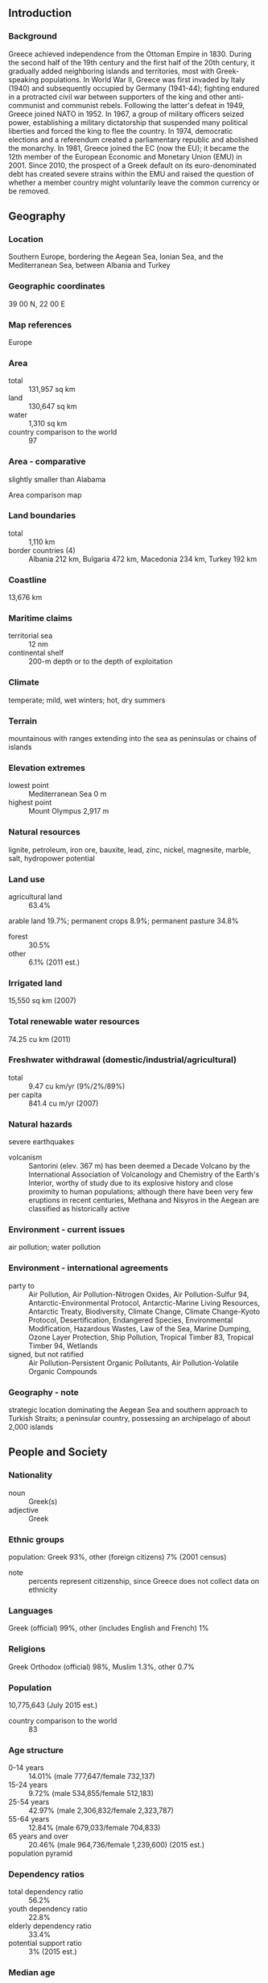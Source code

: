 ** Introduction
*** Background
Greece achieved independence from the Ottoman Empire in 1830. During the second half of the 19th century and the first half of the 20th century, it gradually added neighboring islands and territories, most with Greek-speaking populations. In World War II, Greece was first invaded by Italy (1940) and subsequently occupied by Germany (1941-44); fighting endured in a protracted civil war between supporters of the king and other anti-communist and communist rebels. Following the latter's defeat in 1949, Greece joined NATO in 1952. In 1967, a group of military officers seized power, establishing a military dictatorship that suspended many political liberties and forced the king to flee the country. In 1974, democratic elections and a referendum created a parliamentary republic and abolished the monarchy. In 1981, Greece joined the EC (now the EU); it became the 12th member of the European Economic and Monetary Union (EMU) in 2001. Since 2010, the prospect of a Greek default on its euro-denominated debt has created severe strains within the EMU and raised the question of whether a member country might voluntarily leave the common currency or be removed.
** Geography
*** Location
Southern Europe, bordering the Aegean Sea, Ionian Sea, and the Mediterranean Sea, between Albania and Turkey
*** Geographic coordinates
39 00 N, 22 00 E
*** Map references
Europe
*** Area
- total :: 131,957 sq km
- land :: 130,647 sq km
- water :: 1,310 sq km
- country comparison to the world :: 97
*** Area - comparative
slightly smaller than Alabama
- Area comparison map ::  
*** Land boundaries
- total :: 1,110 km
- border countries (4) :: Albania 212 km, Bulgaria 472 km, Macedonia 234 km, Turkey 192 km
*** Coastline
13,676 km
*** Maritime claims
- territorial sea :: 12 nm
- continental shelf :: 200-m depth or to the depth of exploitation
*** Climate
temperate; mild, wet winters; hot, dry summers
*** Terrain
mountainous with ranges extending into the sea as peninsulas or chains of islands
*** Elevation extremes
- lowest point :: Mediterranean Sea 0 m
- highest point :: Mount Olympus 2,917 m
*** Natural resources
lignite, petroleum, iron ore, bauxite, lead, zinc, nickel, magnesite, marble, salt, hydropower potential
*** Land use
- agricultural land :: 63.4%
arable land 19.7%; permanent crops 8.9%; permanent pasture 34.8%
- forest :: 30.5%
- other :: 6.1% (2011 est.)
*** Irrigated land
15,550 sq km (2007)
*** Total renewable water resources
74.25 cu km (2011)
*** Freshwater withdrawal (domestic/industrial/agricultural)
- total :: 9.47  cu km/yr (9%/2%/89%)
- per capita :: 841.4  cu m/yr (2007)
*** Natural hazards
severe earthquakes
- volcanism :: Santorini (elev. 367 m) has been deemed a Decade Volcano by the International Association of Volcanology and Chemistry of the Earth's Interior, worthy of study due to its explosive history and close proximity to human populations; although there have been very few eruptions in recent centuries, Methana and Nisyros in the Aegean are classified as historically active
*** Environment - current issues
air pollution; water pollution
*** Environment - international agreements
- party to :: Air Pollution, Air Pollution-Nitrogen Oxides, Air Pollution-Sulfur 94, Antarctic-Environmental Protocol, Antarctic-Marine Living Resources, Antarctic Treaty, Biodiversity, Climate Change, Climate Change-Kyoto Protocol, Desertification, Endangered Species, Environmental Modification, Hazardous Wastes, Law of the Sea, Marine Dumping, Ozone Layer Protection, Ship Pollution, Tropical Timber 83, Tropical Timber 94, Wetlands
- signed, but not ratified :: Air Pollution-Persistent Organic Pollutants, Air Pollution-Volatile Organic Compounds
*** Geography - note
strategic location dominating the Aegean Sea and southern approach to Turkish Straits; a peninsular country, possessing an archipelago of about 2,000 islands
** People and Society
*** Nationality
- noun :: Greek(s)
- adjective :: Greek
*** Ethnic groups
population: Greek 93%, other (foreign citizens) 7% (2001 census)
- note :: percents represent citizenship, since Greece does not collect data on ethnicity
*** Languages
Greek (official) 99%, other (includes English and French) 1%
*** Religions
Greek Orthodox (official) 98%, Muslim 1.3%, other 0.7%
*** Population
10,775,643 (July 2015 est.)
- country comparison to the world :: 83
*** Age structure
- 0-14 years :: 14.01% (male 777,647/female 732,137)
- 15-24 years :: 9.72% (male 534,855/female 512,183)
- 25-54 years :: 42.97% (male 2,306,832/female 2,323,787)
- 55-64 years :: 12.84% (male 679,033/female 704,833)
- 65 years and over :: 20.46% (male 964,736/female 1,239,600) (2015 est.)
- population pyramid ::  
*** Dependency ratios
- total dependency ratio :: 56.2%
- youth dependency ratio :: 22.8%
- elderly dependency ratio :: 33.4%
- potential support ratio :: 3% (2015 est.)
*** Median age
- total :: 43.8 years
- male :: 42.8 years
- female :: 44.9 years (2015 est.)
*** Population growth rate
-0.01% (2015 est.)
- country comparison to the world :: 199
*** Birth rate
8.66 births/1,000 population (2015 est.)
- country comparison to the world :: 214
*** Death rate
11.09 deaths/1,000 population (2015 est.)
- country comparison to the world :: 32
*** Net migration rate
2.32 migrant(s)/1,000 population (2015 est.)
- country comparison to the world :: 44
*** Urbanization
- urban population :: 78% of total population (2015)
- rate of urbanization :: 0.47% annual rate of change (2010-15 est.)
*** Major urban areas - population
ATHENS (capital) 3.052 million (2015)
*** Sex ratio
- at birth :: 1.06 male(s)/female
- 0-14 years :: 1.06 male(s)/female
- 15-24 years :: 1.04 male(s)/female
- 25-54 years :: 0.99 male(s)/female
- 55-64 years :: 0.96 male(s)/female
- 65 years and over :: 0.78 male(s)/female
- total population :: 0.96 male(s)/female (2015 est.)
*** Infant mortality rate
- total :: 4.7 deaths/1,000 live births
- male :: 5.16 deaths/1,000 live births
- female :: 4.22 deaths/1,000 live births (2015 est.)
- country comparison to the world :: 178
*** Life expectancy at birth
- total population :: 80.43 years
- male :: 77.83 years
- female :: 83.2 years (2015 est.)
- country comparison to the world :: 34
*** Total fertility rate
1.42 children born/woman (2015 est.)
- country comparison to the world :: 210
*** Health expenditures
9.8% of GDP (2013)
- country comparison to the world :: 32
*** Hospital bed density
4.8 beds/1,000 population (2009)
*** Drinking water source
- improved :: 
urban: 100% of population
rural: 100% of population
total: 100% of population
- unimproved :: 
urban: 0% of population
rural: 0% of population
total: 0% of population (2015 est.)
*** Sanitation facility access
- improved :: 
urban: 99.2% of population
rural: 98.1% of population
total: 99% of population
- unimproved :: 
urban: 0.8% of population
rural: 1.9% of population
total: 1% of population (2015 est.)
*** HIV/AIDS - adult prevalence rate
NA
*** HIV/AIDS - people living with HIV/AIDS
NA
*** HIV/AIDS - deaths
NA
*** Obesity - adult prevalence rate
25.1% (2014)
- country comparison to the world :: 96
*** Education expenditures
4.1% of GDP (2005)
- country comparison to the world :: 111
*** Literacy
- definition :: age 15 and over can read and write
- total population :: 97.7%
- male :: 98.5%
- female :: 96.9% (2015 est.)
*** School life expectancy (primary to tertiary education)
- total :: 18 years
- male :: 18 years
- female :: 18 years (2012)
*** Unemployment, youth ages 15-24
- total :: 55.3%
- male :: 48.4%
- female :: 63.2% (2012 est.)
- country comparison to the world :: 3
** Government
*** Country name
- conventional long form :: Hellenic Republic
- conventional short form :: Greece
- local long form :: Elliniki Dimokratia
- local short form :: Ellas or Ellada
- former :: Kingdom of Greece
*** Government type
parliamentary republic
*** Capital
- name :: Athens
- geographic coordinates :: 37 59 N, 23 44 E
- time difference :: UTC+2 (7 hours ahead of Washington, DC, during Standard Time)
- daylight saving time :: +1hr, begins last Sunday in March; ends last Sunday in October
*** Administrative divisions
13 regions (perifereies, singular - perifereia) and 1 autonomous monastic state* (aftonomi monastiki politeia); Agion Oros* (Mount Athos), Anatoliki Makedonia kai Thraki (East Macedonia and Thrace), Attiki (Attica), Dytiki Ellada (West Greece), Dytiki Makedonia (West Macedonia), Ionia Nisia (Ionian Islands), Ipeiros (Epirus), Kentriki Makedonia (Central Macedonia), Kriti (Crete), Notio Aigaio (South Aegean), Peloponnisos (Peloponnese), Sterea Ellada (Central Greece), Thessalia (Thessaly), Voreio Aigaio (North Aegean)
*** Independence
3 February 1830 (from the Ottoman Empire); note - 25 March 1821, outbreak of the national revolt against the Ottomans; 3 February 1830, signing of the London Protocol recognizing Greek independence by Great Britain, France, and Russia
*** National holiday
Independence Day, 25 March (1821)
*** Constitution
many previous; latest entered into force 11 June 1975; amended 1986, 2001, 2008 (2013)
*** Legal system
civil legal system based on Roman law
*** International law organization participation
accepts compulsory ICJ jurisdiction with reservations; accepts ICCt jurisdiction
*** Citizenship
- birthright citizenship :: no, unless at least one parent is a citizen of Greece
- dual citizenship recognized :: yes
- residency requirement for naturalization :: 10 years
*** Suffrage
18 years of age; universal and compulsory
*** Executive branch
- chief of state :: President Karolos PAPOULIAS (since 12 March 2005)
- head of government :: Prime Minister Alexis TSIPRAS (since 21 September 2015); note - Vassiliki THANOU-CHRISTOPHILOU served as Interim Prime Minister beginning on 27 August 2015 after the resignation of Alexis TSIPRAS on 20 August 2015; she was Greece's first female prime minister
- cabinet :: Cabinet appointed by the president on the recommendation of the prime minister
- elections/appointments :: president indirectly elected by Hellenic Parliament for a 5-year term (eligible for a second term); election last held on 18 February 2015 (next to be held by February 2020); president appoints as prime minister the leader of the majority party in the Hellenic Parliament
- election results :: Prokopis PAVLOPOULOS (ND) elected president by Parliament - 233 of 300 votes
*** Legislative branch
- description :: unicameral Hellenic Parliament or Vouli ton Ellinon (300 seats; 288 members directly elected in single- and multi-seat constituencies by proportional representation vote and 12 seats are filled from nationwide party lists; 50 seats allocated to the party with the highest total valid vote count and remaining seats are apportioned according to each party's or coalition's vote pecentage; members serve 4-year terms)
- elections :: last held on 20 September 2015 (next to be held in 2019); note - snap elections were called because of upheaval in the ruling Syriza party over a new bailout deal with international creditors
- election results :: percent of vote by party - SYRIZA 35.5%, ND 28.1%, Golden Dawn 7.0%, PASOK-DIMAR 6.3%, KKE 5.6%, To Potami 4.1%, ANEL 3.7%, EK 3.4%, other 6.3%; seats by party - SYRIZA 145, ND 75, Golden Dawn 18, PASOK-DIMAR 17, KKE 15, To Potami 11, ANEL 10, EK 9; note - only parties surpassing a 3% threshold are entitled to parliamentary seats; parties need 10 seats to become formal parliamentary groups but can retain that status if the party participated in the last election and received the minimum 3% threshold
*** Judicial branch
- highest court(s) :: Hellenic Supreme Court of Civil and Penal Law (consists of 56 judges)
- judge selection and term of office :: judges selected by the Supreme Judicial Council which includes the president of the Supreme Court, other judges, and the prosecutor of the Supreme Court; judges appointed for life following a 2-year probationary  period
- subordinate courts :: Supreme Administrative Court;  Courts of Appeal; Courts of First Instance; Court of Auditors
*** Political parties and leaders
Coalition of the Radical Left or SYRIZA [Alexis TSIPRAS]
Communist Party of Greece or KKE [Dimitris KOUTSOUMBAS]
Democratic Left or DIMAR [Thanassis THEOHAROPOULOS]
Golden Dawn [Nikolaos MICHALOLIAKOS]
Independent Greeks or ANEL [Panagiotis (Panos) KAMMENOS]
Movement of Democratic Socialists or KIDISO [George PAPANDREOU]
New Democracy or ND [Vangelis MEIMARAKIS]
Panhellenic Socialist Movement or PASOK [Fofi GENIMMATA]
Popular Unity [Panagiotis LAFAZANIS]
To Potami (The River) [Stavros THEODORAKIS]
Union of Centrists or EK [Vassilis LEVENTIS]
*** Political pressure groups and leaders
Supreme Administration of Civil Servants Unions or ADEDY [Spyros PAPASPYROS]
Federation of Greek Industries or SEV [Dimitris DASKALOPOULOS]
General Confederation of Greek Workers or GSEE [Ioannis PANAGOPOULOS]
*** International organization participation
Australia Group, BIS, BSEC, CD, CE, CERN, EAPC, EBRD, ECB, EIB, EMU, ESA, EU, FAO, FATF, IAEA, IBRD, ICAO, ICC (national committees), ICCt, ICRM, IDA, IEA, IFAD, IFC, IFRCS, IGAD (partners), IHO, ILO, IMF, IMO, IMSO, Interpol, IOC, IOM, IPU, ISO, ITSO, ITU, ITUC (NGOs), MIGA, NATO, NEA, NSG, OAS (observer), OECD, OIF, OPCW, OSCE, PCA, Schengen Convention, SELEC, UN, UNCTAD, UNESCO, UNHCR, UNIDO, UNIFIL, UNWTO, UPU, WCO, WFTU (NGOs), WHO, WIPO, WMO, WTO, ZC
*** Diplomatic representation in the US
- chief of mission :: Ambassador Christos P. PANAGOPOULOUS (since 17 September 2012)
- chancery :: 2217 Massachusetts Avenue NW, Washington, DC 20008
- telephone :: [1] (202) 939-1300
- FAX :: [1] (202) 939-1324
- consulate(s) general :: Boston, Chicago, Los Angeles, New York, Tampa (FL), San Francisco
- consulate(s) :: Atlanta, Houston, New Orleans
*** Diplomatic representation from the US
- chief of mission :: Ambassador David D. PEARCE (since 18 October 2013)
- embassy :: 91 Vasillisis Sophias Avenue, 10160 Athens
- mailing address :: PSC 108, APO AE 09842-0108
- telephone :: [30] (210) 721-2951
- FAX :: [30] (210) 645-6282
- consulate(s) general :: Thessaloniki (2012)
*** Flag description
nine equal horizontal stripes of blue alternating with white; a blue square bearing a white cross appears in the upper hoist-side corner; the cross symbolizes Greek Orthodoxy, the established religion of the country; there is no agreed upon meaning for the nine stripes or for the colors; the exact shade of blue has never been set by law and has varied from a light to a dark blue over time
*** National symbol(s)
Greek cross (white cross on blue field, arms equal length); national colors: blue, white
*** National anthem
- name :: "Ymnos eis tin Eleftherian" (Hymn to Liberty)
- lyrics/music :: Dionysios SOLOMOS/Nikolaos MANTZAROS
- note :: adopted 1864; the anthem is based on a 158-stanza poem by the same name, which was inspired by the Greek Revolution of 1821 against the Ottomans (only the first two stanzas are used); Cyprus also uses "Hymn to Liberty" as its anthem

** Economy
*** Economy - overview
Greece has a capitalist economy with a public sector accounting for about 40% of GDP and with per capita GDP about two-thirds that of the leading euro-zone economies. Tourism provides 18% of GDP. Immigrants make up nearly one-fifth of the work force, mainly in agricultural and unskilled jobs. Greece is a major beneficiary of EU aid, equal to about 3.3% of annual GDP. The Greek economy averaged growth of about 4% per year between 2003 and 2007, but the economy went into recession in 2009 as a result of the world financial crisis, tightening credit conditions, and Athens' failure to address a growing budget deficit. By 2013 the economy had contracted 26%, compared with the pre-crisis level of 2007. Greece met the EU's Growth and Stability Pact budget deficit criterion of no more than 3% of GDP in 2007-08, but violated it in 2009, with the deficit reaching 15% of GDP. Austerity measures reduced the deficit to about 4% in 2013, including government debt payments, but the deficit spiked to 12.7% of GDP in 2014. Deteriorating public finances, inaccurate and misreported statistics, and consistent underperformance on reforms prompted major credit rating agencies to downgrade Greece's international debt rating in late 2009, and led the country into a financial crisis. Under intense pressure from the EU and international market participants, the government adopted a medium-term austerity program that includes cutting government spending, decreasing tax evasion, overhauling the health-care and pension systems, and reforming the labor and product markets. Athens, however, faced long-term challenges to continue pushing through unpopular reforms in the face of widespread unrest from the country's powerful labor unions and the general public.
In April 2010, a leading credit agency assigned Greek debt its lowest possible credit rating, and in May 2010, the International Monetary Fund and Euro-Zone governments provided Greece emergency short- and medium-term loans worth $147 billion so that the country could make debt repayments to creditors. In exchange for the largest bailout ever assembled, the government announced combined spending cuts and tax increases totaling $40 billion over three years, on top of the tough austerity measures already taken. Greece, however, struggled to meet 2010 targets set by the EU and the IMF, especially after Eurostat - the EU's statistical office - revised upward Greece's deficit and debt numbers for 2009 and 2010. European leaders and the IMF agreed in October 2011 to provide Athens a second bailout package of $169 billion. The second deal however, called for holders of Greek government bonds to write down a significant portion of their holdings. As Greek banks held a significant portion of sovereign debt, the banking system was adversely affected by the write down and $60 billion of the second bailout package was set aside to ensure the banking system was adequately capitalized. In exchange for the second loan, Greece promised to introduce an additional $7.8 billion in austerity measures during 2013-15. However, the massive austerity cuts have prolonged Greece's economic recession and depressed tax revenues. Greece's lenders have continually called on Athens to step up efforts to increase tax collection, dismiss public servants, privatize public enterprises, and rein in health spending.
Investor confidence began to show signs of strengthening by the end of 2013, and the decline in GDP slowed to 3.9% that year, Greece’s best performance since 2009. Greece subsequently marked three significant milestones in 2014: balancing its 2013 budget - not including debt repayments; re-entering financial markets in April with the first issue of government debt since 2010; and posting its first quarter of positive growth since 2008. Buoyed by Greece’s success, Prime Minister Antonios SAMARAS in October announced plans to exit its bailout program early, provoking a plunge in the Greek stock and debt markets that pushed Greece back to the negotiating table with its creditors and ultimately resulted in an agreement to extend the EU portion of Greece’s bailout through February 2015. The Greek economy posted an annual economic growth rate of 0.8 percent in 2014, the first year of positive growth since 2008. However, widespread discontent with austerity measures resulted in a victory for the anti-austerity SYRIZA in the January 2015 parliamentary elections. In February, Greece reached a tentative agreement with its creditors that would provide emergency liquidity to Greece in exchange for significant economic reforms. Uncertainty regarding Greece’s future in the Eurozone has dampened investor confidence and lowered growth projections for 2015.
*** GDP (purchasing power parity)
$284.3 billion (2014 est.)
$282.1 billion (2013 est.)
$293.5 billion (2012 est.)
- note :: data are in 2014 US dollars
- country comparison to the world :: 53
*** GDP (official exchange rate)
$238 billion (2014 est.)
*** GDP - real growth rate
0.8% (2014 est.)
-3.9% (2013 est.)
-6.6% (2012 est.)
- country comparison to the world :: 193
*** GDP - per capita (PPP)
$25,900 (2014 est.)
$25,700 (2013 est.)
$26,700 (2012 est.)
- note :: data are in 2014 US dollars
- country comparison to the world :: 66
*** Gross national saving
11.5% of GDP (2014 est.)
12.3% of GDP (2013 est.)
11.5% of GDP (2012 est.)
- country comparison to the world :: 118
*** GDP - composition, by end use
- household consumption :: 72%
- government consumption :: 16.8%
- investment in fixed capital :: 12.9%
- investment in inventories :: 2.2%
- exports of goods and services :: 30.6%
- imports of goods and services :: -34.4%
 (2014 est.)
*** GDP - composition, by sector of origin
- agriculture :: 3.5%
- industry :: 15.9%
- services :: 80.6% (2014 est.)
*** Agriculture - products
wheat, corn, barley, sugar beets, olives, tomatoes, wine, tobacco, potatoes; beef, dairy products
*** Industries
tourism, food and tobacco processing, textiles, chemicals, metal products; mining, petroleum
*** Industrial production growth rate
0% (2014 est.)
- country comparison to the world :: 171
*** Labor force
3.91 million (2013 est.)
- country comparison to the world :: 93
*** Labor force - by occupation
- agriculture :: 12.9%
- industry :: 14.7%
- services :: 72.4% (2013 est.)
*** Unemployment rate
26.5% (2014 est.)
27.5% (2013 est.)
- country comparison to the world :: 175
*** Population below poverty line
44% (2013 est.)
*** Household income or consumption by percentage share
- lowest 10% :: 2%
- highest 10% :: 25.4% (2013 est.)
*** Distribution of family income - Gini index
34.4 (2013 est.)
33 (2005)
- country comparison to the world :: 92
*** Budget
- revenues :: $119.5 billion
- expenditures :: $127.9 billion (2014 est.)
*** Taxes and other revenues
48.5% of GDP (2014 est.)
- country comparison to the world :: 18
*** Budget surplus (+) or deficit (-)
-3.4% of GDP (2014 est.)
- country comparison to the world :: 126
*** Public debt
174.5% of GDP (2014 est.)
175.1% of GDP (2013 est.)
- country comparison to the world :: 3
*** Fiscal year
calendar year
*** Inflation rate (consumer prices)
-1.3% (2014 est.)
-0.9% (2013 est.)
- country comparison to the world :: 4
*** Central bank discount rate
0.75% (31 December 2013)
1.5% (31 December 2010)
- note :: this is the European Central Bank's rate on the marginal lending facility, which offers overnight credit to banks in the euro area
- country comparison to the world :: 133
*** Commercial bank prime lending rate
6.6% (31 December 2014 est.)
7% (31 December 2013 est.)
- country comparison to the world :: 128
*** Stock of narrow money
$124.3 billion (31 December 2014 est.)
$126.7 billion (31 December 2013 est.)
- note :: see entry for the European Union for money supply for the entire euro area; the European Central Bank (ECB) controls monetary policy for the 18 members of the Economic and Monetary Union (EMU); individual members of the EMU do not control the quantity of money circulating within their own borders
- country comparison to the world :: 34
*** Stock of broad money
$260.9 billion (31 December 2014 est.)
$264.6 billion (31 December 2013 est.)
- country comparison to the world :: 36
*** Stock of domestic credit
$302 billion (31 December 2014 est.)
$332.1 billion (31 December 2013 est.)
- country comparison to the world :: 36
*** Market value of publicly traded shares
$44.58 billion (31 December 2012 est.)
$33.65 billion (31 December 2011)
$72.64 billion (31 December 2010 est.)
- country comparison to the world :: 53
*** Current account balance
$2.202 billion (2014 est.)
$1.768 billion (2013 est.)
- country comparison to the world :: 41
*** Exports
$35.8 billion (2014 est.)
$36.6 billion (2013 est.)
- country comparison to the world :: 62
*** Exports - commodities
food and beverages, manufactured goods, petroleum products, chemicals, textiles
*** Exports - partners
Turkey 12.2%, Italy 9.4%, Germany 6.8%, Bulgaria 5.3%, Cyprus 5% (2014)
*** Imports
$62.8 billion (2014 est.)
$62.19 billion (2013 est.)
- country comparison to the world :: 48
*** Imports - commodities
machinery, transport equipment, fuels, chemicals
*** Imports - partners
Germany 10.2%, Russia 10%, Iraq 8.2%, Italy 8.1%, China 5.2%, Kazakhstan 5.1%, Netherlands 5%, France 4.6% (2014)
*** Reserves of foreign exchange and gold
$6.433 billion (February 2015 est.)
$5.752 billion (31 December 2013 est.)
- country comparison to the world :: 91
*** Debt - external
$568.7 billion (30 September 2013 est.)
$577.2 billion (2012)
- country comparison to the world :: 23
*** Stock of direct foreign investment - at home
$30.71 billion (31 December 2014 est.)
$27.74 billion (31 December 2013 est.)
- country comparison to the world :: 66
*** Stock of direct foreign investment - abroad
$46.3 billion (31 December 2014 est.)
$46.35 billion (31 December 2013 est.)
- country comparison to the world :: 39
*** Exchange rates
euros (EUR) per US dollar -
0.7489 (2014 est.)
0.7634 (2013 est.)
0.78 (2012 est.)
0.7185 (2011 est.)
0.755 (2010 est.)
** Energy
*** Electricity - production
54.98 billion kWh (2012 est.)
- country comparison to the world :: 49
*** Electricity - consumption
52.02 billion kWh (2012 est.)
- country comparison to the world :: 47
*** Electricity - exports
2.602 billion kWh (2013 est.)
- country comparison to the world :: 39
*** Electricity - imports
4.705 billion kWh (2013 est.)
- country comparison to the world :: 43
*** Electricity - installed generating capacity
22.3 million kW (2012 est.)
- country comparison to the world :: 37
*** Electricity - from fossil fuels
70.4% of total installed capacity (2012 est.)
- country comparison to the world :: 120
*** Electricity - from nuclear fuels
0% of total installed capacity (2012 est.)
- country comparison to the world :: 100
*** Electricity - from hydroelectric plants
11.4% of total installed capacity (2012 est.)
- country comparison to the world :: 102
*** Electricity - from other renewable sources
15.1% of total installed capacity (2012 est.)
- country comparison to the world :: 20
*** Crude oil - production
1,247 bbl/day (2013 est.)
- country comparison to the world :: 99
*** Crude oil - exports
0 bbl/day (2012 est.)
- country comparison to the world :: 122
*** Crude oil - imports
418,300 bbl/day (2012 est.)
- country comparison to the world :: 19
*** Crude oil - proved reserves
10 million bbl (1 January 2014 est.)
- country comparison to the world :: 92
*** Refined petroleum products - production
498,000 bbl/day (2013 est.)
- country comparison to the world :: 31
*** Refined petroleum products - consumption
284,000 bbl/day (2013 est.)
- country comparison to the world :: 45
*** Refined petroleum products - exports
183,100 bbl/day (2012 est.)
- country comparison to the world :: 33
*** Refined petroleum products - imports
124,600 bbl/day (2010 est.)
- country comparison to the world :: 42
*** Natural gas - production
5 million cu m (2013 est.)
- country comparison to the world :: 93
*** Natural gas - consumption
3.6 billion cu m (2013 est.)
- country comparison to the world :: 68
*** Natural gas - exports
0 cu m (2013 est.)
- country comparison to the world :: 108
*** Natural gas - imports
3.866 billion cu m (2013 est.)
- country comparison to the world :: 35
*** Natural gas - proved reserves
991.1 million cu m (1 January 2014 est.)
- country comparison to the world :: 102
*** Carbon dioxide emissions from consumption of energy
78.8 million Mt (2013 est.)
- country comparison to the world :: 48
** Communications
*** Telephones - fixed lines
- total subscriptions :: 5.22 million
- subscriptions per 100 inhabitants :: 48 (2014 est.)
- country comparison to the world :: 29
*** Telephones - mobile cellular
- total :: 12.8 million
- subscriptions per 100 inhabitants :: 119 (2014 est.)
- country comparison to the world :: 72
*** Telephone system
- general assessment :: adequate, modern networks reach all areas; good mobile telephone and international service
- domestic :: microwave radio relay trunk system; extensive open-wire connections; submarine cable to offshore islands
- international :: country code - 30; landing point for the SEA-ME-WE-3 optical telecommunications submarine cable that provides links to Europe, Middle East, and Asia; a number of smaller submarine cables provide connectivity to various parts of Europe, the Middle East, and Cyprus; tropospheric scatter; satellite earth stations - 4 (2 Intelsat - 1 Atlantic Ocean and 1 Indian Ocean, 1 Eutelsat, and 1 Inmarsat - Indian Ocean region)
*** Broadcast media
Broadcast media dominated by the private sector; roughly 150 private TV channels, about ten of which broadcast nation-wide; 1 government-owned terrestrial TV channel with national coverage; 3 privately owned satellite channels; multi-channel satellite and cable TV services available; upwards of 1,500 radio stations, all of them privately owned; government-owned broadcaster has 2 national radio stations (2014)
*** Radio broadcast stations
AM 26, FM 88, shortwave 4 (1998)
*** Television broadcast stations
36 (plus 1,341 repeaters); also 2 stations in the American Armed Forces Radio and Television Service (1995)
*** Internet country code
.gr
*** Internet users
- total :: 6.2 million
- percent of population :: 57.9% (2014 est.)
- country comparison to the world :: 56
** Transportation
*** Airports
77 (2013)
- country comparison to the world :: 69
*** Airports - with paved runways
- total :: 68
- over 3,047 m :: 6
- 2,438 to 3,047 m :: 15
- 1,524 to 2,437 m :: 19
- 914 to 1,523 m :: 18
- under 914 m :: 10 (2013)
*** Airports - with unpaved runways
- total :: 9
- 914 to 1,523 m :: 2
- under 914 m :: 
7 (2013)
*** Heliports
9 (2013)
*** Pipelines
gas 1,329 km; oil 94 km (2013)
*** Railways
- total :: 2,548 km
- standard gauge :: 1,565 km 1.435-m gauge (764 km electrified)
- narrow gauge :: 961 km 1.000-m gauge; 22 km 0.750-m gauge (2014)
- country comparison to the world :: 66
*** Roadways
- total :: 116,960 km
- paved :: 41,357 km (includes 1,091 km of expressways)
- unpaved :: 75,603 km (2010)
- country comparison to the world :: 40
*** Waterways
6 km (the 6-km-long Corinth Canal crosses the Isthmus of Corinth; it shortens a sea voyage by 325 km) (2012)
- country comparison to the world :: 106
*** Merchant marine
- total :: 860
- by type :: bulk carrier 262, cargo 49, carrier 1, chemical tanker 68, container 35, liquefied gas 13, passenger 7, passenger/cargo 109, petroleum tanker 302, roll on/roll off 14
- foreign-owned :: 42 (Belgium 17, Bermuda 3, Cyprus 3, Italy 5, UK 6, US 8)
- registered in other countries :: 2,459 (Antigua and Barbuda 4, Bahamas 225, Barbados 14, Belize 2, Bermuda 8, Brazil 1, Cabo Verde 1, Cambodia 2, Cayman Islands 9, Comoros 4, Curacao 1, Cyprus 201, Dominica 4, Egypt 8, Gibraltar 8, Honduras 4, Hong Kong 27, Indonesia 1, Isle of Man 62, Italy 7, Jamaica 3, Liberia 505, Malta 469, Marshall Islands 408, Mexico 2, Moldova 1, Panama 379, Philippines 5, Portugal 2, Saint Kitts and Nevis 2, Saint Vincent and the Grenadines 42, Sao Tome and Principe 1, Saudi Arabia 4, Singapore 22, UAE 3, Uruguay 1, Vanuatu 3, Venezuela 4, unknown 10) (2010)
- country comparison to the world :: 12
*** Ports and terminals
- major seaport(s) :: Aspropyrgos, Pachi, Piraeus, Thessaloniki
- oil terminal(s) :: Agioi Theodoroi
- LNG terminal(s) (import) :: Revithoussa
** Military
*** Military branches
Hellenic Army (Ellinikos Stratos, ES), Hellenic Navy (Elliniko Polemiko Navtiko, EPN), Hellenic Air Force (Elliniki Polemiki Aeroporia, EPA) (2013)
*** Military service age and obligation
19-45 years of age for compulsory military service; during wartime the law allows for recruitment beginning January of the year of inductee's 18th birthday, thus including 17 year olds; 18 years of age for volunteers; conscript service obligation is 1 year for the Army and 9 months for the Air Force and Navy; women are eligible for voluntary military service (2014)
*** Manpower available for military service
- males age 16-49 :: 2,485,389
- females age 16-49 :: 2,469,854 (2010 est.)
*** Manpower fit for military service
- males age 16-49 :: 2,032,378
- females age 16-49 :: 2,016,552 (2010 est.)
*** Manpower reaching militarily significant age annually
- male :: 52,754
- female :: 49,485 (2010 est.)
*** Military expenditures
1.72% of GDP (2012)
2.31% of GDP (2011)
2.63% of GDP (2010)
- country comparison to the world :: 48
** Transnational Issues
*** Disputes - international
Greece and Turkey continue discussions to resolve their complex maritime, air, territorial, and boundary disputes in the Aegean Sea; Greece rejects the use of the name Macedonia or Republic of Macedonia; the mass migration of unemployed Albanians still remains a problem for developed countries, chiefly Greece and Italy
*** Refugees and internally displaced persons
- stateless persons :: 199 (2014)
*** Illicit drugs
a gateway to Europe for traffickers smuggling cannabis and heroin from the Middle East and Southwest Asia to the West and precursor chemicals to the East; some South American cocaine transits or is consumed in Greece; money laundering related to drug trafficking and organized crime